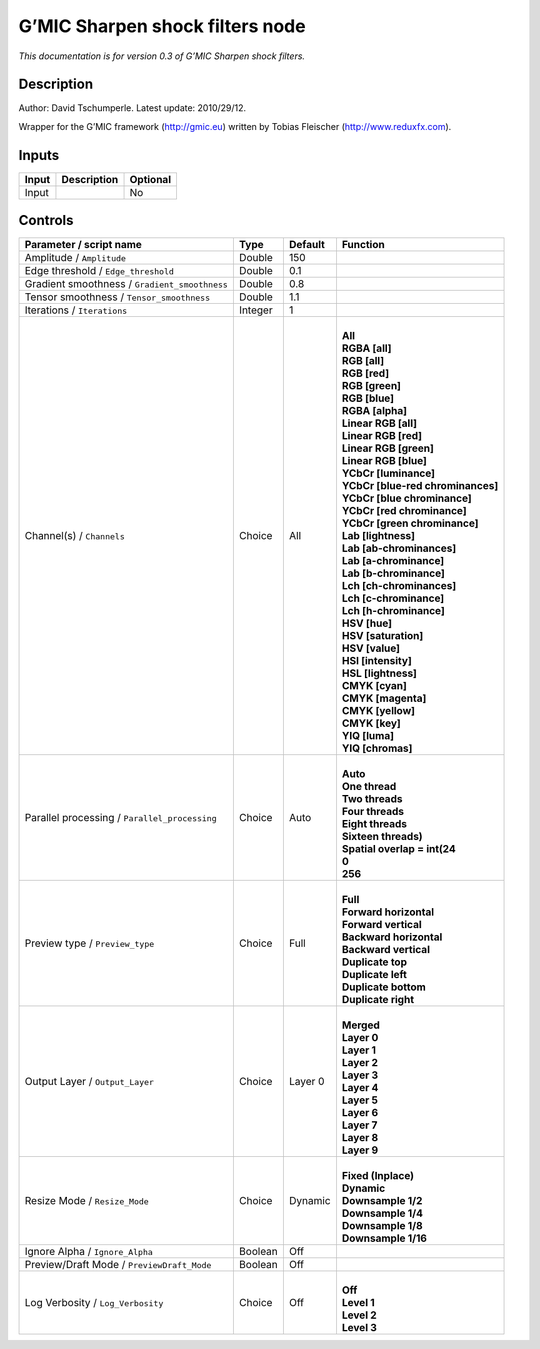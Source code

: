 .. _eu.gmic.Sharpenshockfilters:

G’MIC Sharpen shock filters node
================================

*This documentation is for version 0.3 of G’MIC Sharpen shock filters.*

Description
-----------

Author: David Tschumperle. Latest update: 2010/29/12.

Wrapper for the G’MIC framework (http://gmic.eu) written by Tobias Fleischer (http://www.reduxfx.com).

Inputs
------

+-------+-------------+----------+
| Input | Description | Optional |
+=======+=============+==========+
| Input |             | No       |
+-------+-------------+----------+

Controls
--------

.. tabularcolumns:: |>{\raggedright}p{0.2\columnwidth}|>{\raggedright}p{0.06\columnwidth}|>{\raggedright}p{0.07\columnwidth}|p{0.63\columnwidth}|

.. cssclass:: longtable

+-----------------------------------------------+---------+---------+-------------------------------------+
| Parameter / script name                       | Type    | Default | Function                            |
+===============================================+=========+=========+=====================================+
| Amplitude / ``Amplitude``                     | Double  | 150     |                                     |
+-----------------------------------------------+---------+---------+-------------------------------------+
| Edge threshold / ``Edge_threshold``           | Double  | 0.1     |                                     |
+-----------------------------------------------+---------+---------+-------------------------------------+
| Gradient smoothness / ``Gradient_smoothness`` | Double  | 0.8     |                                     |
+-----------------------------------------------+---------+---------+-------------------------------------+
| Tensor smoothness / ``Tensor_smoothness``     | Double  | 1.1     |                                     |
+-----------------------------------------------+---------+---------+-------------------------------------+
| Iterations / ``Iterations``                   | Integer | 1       |                                     |
+-----------------------------------------------+---------+---------+-------------------------------------+
| Channel(s) / ``Channels``                     | Choice  | All     | |                                   |
|                                               |         |         | | **All**                           |
|                                               |         |         | | **RGBA [all]**                    |
|                                               |         |         | | **RGB [all]**                     |
|                                               |         |         | | **RGB [red]**                     |
|                                               |         |         | | **RGB [green]**                   |
|                                               |         |         | | **RGB [blue]**                    |
|                                               |         |         | | **RGBA [alpha]**                  |
|                                               |         |         | | **Linear RGB [all]**              |
|                                               |         |         | | **Linear RGB [red]**              |
|                                               |         |         | | **Linear RGB [green]**            |
|                                               |         |         | | **Linear RGB [blue]**             |
|                                               |         |         | | **YCbCr [luminance]**             |
|                                               |         |         | | **YCbCr [blue-red chrominances]** |
|                                               |         |         | | **YCbCr [blue chrominance]**      |
|                                               |         |         | | **YCbCr [red chrominance]**       |
|                                               |         |         | | **YCbCr [green chrominance]**     |
|                                               |         |         | | **Lab [lightness]**               |
|                                               |         |         | | **Lab [ab-chrominances]**         |
|                                               |         |         | | **Lab [a-chrominance]**           |
|                                               |         |         | | **Lab [b-chrominance]**           |
|                                               |         |         | | **Lch [ch-chrominances]**         |
|                                               |         |         | | **Lch [c-chrominance]**           |
|                                               |         |         | | **Lch [h-chrominance]**           |
|                                               |         |         | | **HSV [hue]**                     |
|                                               |         |         | | **HSV [saturation]**              |
|                                               |         |         | | **HSV [value]**                   |
|                                               |         |         | | **HSI [intensity]**               |
|                                               |         |         | | **HSL [lightness]**               |
|                                               |         |         | | **CMYK [cyan]**                   |
|                                               |         |         | | **CMYK [magenta]**                |
|                                               |         |         | | **CMYK [yellow]**                 |
|                                               |         |         | | **CMYK [key]**                    |
|                                               |         |         | | **YIQ [luma]**                    |
|                                               |         |         | | **YIQ [chromas]**                 |
+-----------------------------------------------+---------+---------+-------------------------------------+
| Parallel processing / ``Parallel_processing`` | Choice  | Auto    | |                                   |
|                                               |         |         | | **Auto**                          |
|                                               |         |         | | **One thread**                    |
|                                               |         |         | | **Two threads**                   |
|                                               |         |         | | **Four threads**                  |
|                                               |         |         | | **Eight threads**                 |
|                                               |         |         | | **Sixteen threads)**              |
|                                               |         |         | | **Spatial overlap = int(24**      |
|                                               |         |         | | **0**                             |
|                                               |         |         | | **256**                           |
+-----------------------------------------------+---------+---------+-------------------------------------+
| Preview type / ``Preview_type``               | Choice  | Full    | |                                   |
|                                               |         |         | | **Full**                          |
|                                               |         |         | | **Forward horizontal**            |
|                                               |         |         | | **Forward vertical**              |
|                                               |         |         | | **Backward horizontal**           |
|                                               |         |         | | **Backward vertical**             |
|                                               |         |         | | **Duplicate top**                 |
|                                               |         |         | | **Duplicate left**                |
|                                               |         |         | | **Duplicate bottom**              |
|                                               |         |         | | **Duplicate right**               |
+-----------------------------------------------+---------+---------+-------------------------------------+
| Output Layer / ``Output_Layer``               | Choice  | Layer 0 | |                                   |
|                                               |         |         | | **Merged**                        |
|                                               |         |         | | **Layer 0**                       |
|                                               |         |         | | **Layer 1**                       |
|                                               |         |         | | **Layer 2**                       |
|                                               |         |         | | **Layer 3**                       |
|                                               |         |         | | **Layer 4**                       |
|                                               |         |         | | **Layer 5**                       |
|                                               |         |         | | **Layer 6**                       |
|                                               |         |         | | **Layer 7**                       |
|                                               |         |         | | **Layer 8**                       |
|                                               |         |         | | **Layer 9**                       |
+-----------------------------------------------+---------+---------+-------------------------------------+
| Resize Mode / ``Resize_Mode``                 | Choice  | Dynamic | |                                   |
|                                               |         |         | | **Fixed (Inplace)**               |
|                                               |         |         | | **Dynamic**                       |
|                                               |         |         | | **Downsample 1/2**                |
|                                               |         |         | | **Downsample 1/4**                |
|                                               |         |         | | **Downsample 1/8**                |
|                                               |         |         | | **Downsample 1/16**               |
+-----------------------------------------------+---------+---------+-------------------------------------+
| Ignore Alpha / ``Ignore_Alpha``               | Boolean | Off     |                                     |
+-----------------------------------------------+---------+---------+-------------------------------------+
| Preview/Draft Mode / ``PreviewDraft_Mode``    | Boolean | Off     |                                     |
+-----------------------------------------------+---------+---------+-------------------------------------+
| Log Verbosity / ``Log_Verbosity``             | Choice  | Off     | |                                   |
|                                               |         |         | | **Off**                           |
|                                               |         |         | | **Level 1**                       |
|                                               |         |         | | **Level 2**                       |
|                                               |         |         | | **Level 3**                       |
+-----------------------------------------------+---------+---------+-------------------------------------+
